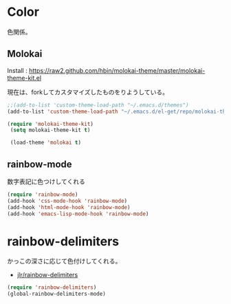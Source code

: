 * Color
色関係。

** Molokai
Install  : https://raw2.github.com/hbin/molokai-theme/master/molokai-theme-kit.el

現在は、forkしてカスタマイズしたものをりようしている。

#+begin_src emacs-lisp
;;(add-to-list 'custom-theme-load-path "~/.emacs.d/themes")
(add-to-list 'custom-theme-load-path "~/.emacs.d/el-get/repo/molokai-theme")

(require 'molokai-theme-kit)
 (setq molokai-theme-kit t)

 (load-theme 'molokai t)
#+end_src

** rainbow-mode
数字表記に色つけしてくれる 

#+begin_src emacs-lisp
(require 'rainbow-mode)
(add-hook 'css-mode-hook 'rainbow-mode)
(add-hook 'html-mode-hook 'rainbow-mode)
(add-hook 'emacs-lisp-mode-hook 'rainbow-mode)
#+end_src

* rainbow-delimiters
かっこの深さに応じて色付けしてくれる。

- [[https://github.com/jlr/rainbow-delimiters][jlr/rainbow-delimiters]]

#+begin_src emacs-lisp
(require 'rainbow-delimiters)
(global-rainbow-delimiters-mode)
#+end_src
